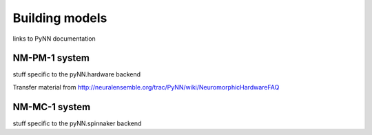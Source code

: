 ===============
Building models
===============

links to PyNN documentation

NM-PM-1 system
==============

stuff specific to the pyNN.hardware backend

Transfer material from http://neuralensemble.org/trac/PyNN/wiki/NeuromorphicHardwareFAQ


NM-MC-1 system
==============

stuff specific to the pyNN.spinnaker backend


